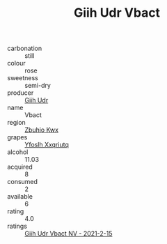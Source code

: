 :PROPERTIES:
:ID:                     90276ee6-99da-46be-91e8-9ff3faa16961
:END:
#+TITLE: Giih Udr Vbact 

- carbonation :: still
- colour :: rose
- sweetness :: semi-dry
- producer :: [[id:38c8ce93-379c-4645-b249-23775ff51477][Giih Udr]]
- name :: Vbact
- region :: [[id:36bcf6d4-1d5c-43f6-ac15-3e8f6327b9c4][Zbuhio Kwx]]
- grapes :: [[id:d983c0ef-ea5e-418b-8800-286091b391da][Yfoslh Xxqriutq]]
- alcohol :: 11.03
- acquired :: 8
- consumed :: 2
- available :: 6
- rating :: 4.0
- ratings :: [[id:8a7627a6-2028-4fc0-bebc-e6ff1d63d70f][Giih Udr Vbact NV - 2021-2-15]]



